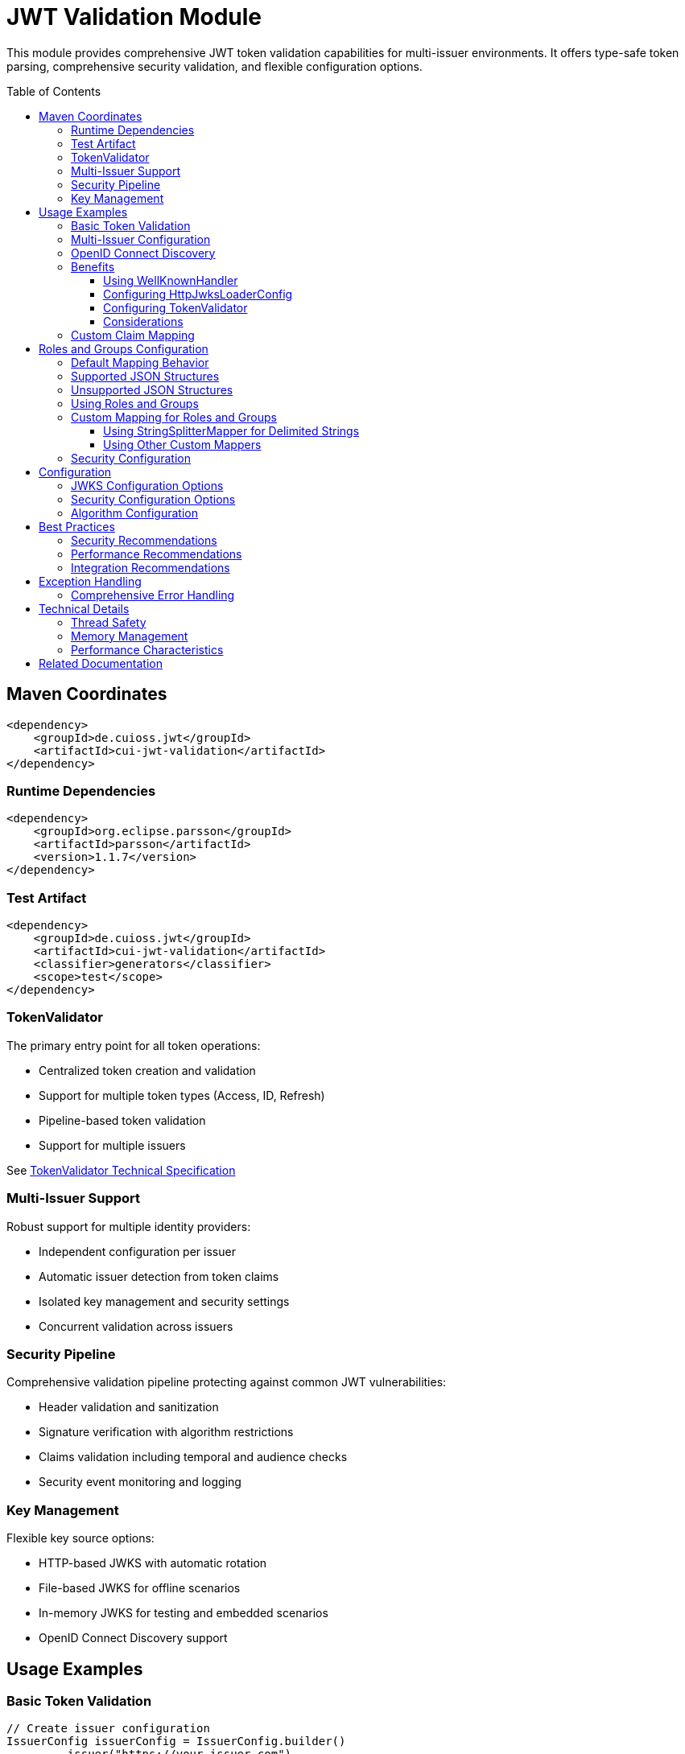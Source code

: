 = JWT Validation Module
:toc: macro
:toclevels: 3
:sectnumlevels: 1

This module provides comprehensive JWT token validation capabilities for multi-issuer environments. It offers type-safe token parsing, comprehensive security validation, and flexible configuration options.

toc::[]

== Maven Coordinates

[source,xml]
----
<dependency>
    <groupId>de.cuioss.jwt</groupId>
    <artifactId>cui-jwt-validation</artifactId>
</dependency>
----

=== Runtime Dependencies

[source,xml]
----
<dependency>
    <groupId>org.eclipse.parsson</groupId>
    <artifactId>parsson</artifactId>
    <version>1.1.7</version>
</dependency>
----

=== Test Artifact

[source,xml]
----
<dependency>
    <groupId>de.cuioss.jwt</groupId>
    <artifactId>cui-jwt-validation</artifactId>
    <classifier>generators</classifier>
    <scope>test</scope>
</dependency>
----

=== TokenValidator

The primary entry point for all token operations:

* Centralized token creation and validation
* Support for multiple token types (Access, ID, Refresh)
* Pipeline-based token validation
* Support for multiple issuers

See xref:../doc/specification/technical-components.adoc#_tokenvalidator[TokenValidator Technical Specification]

=== Multi-Issuer Support

Robust support for multiple identity providers:

* Independent configuration per issuer
* Automatic issuer detection from token claims
* Isolated key management and security settings
* Concurrent validation across issuers

=== Security Pipeline

Comprehensive validation pipeline protecting against common JWT vulnerabilities:

* Header validation and sanitization
* Signature verification with algorithm restrictions
* Claims validation including temporal and audience checks
* Security event monitoring and logging

=== Key Management

Flexible key source options:

* HTTP-based JWKS with automatic rotation
* File-based JWKS for offline scenarios
* In-memory JWKS for testing and embedded scenarios
* OpenID Connect Discovery support

== Usage Examples

=== Basic Token Validation

[source,java]
----
// Create issuer configuration
IssuerConfig issuerConfig = IssuerConfig.builder()
        .issuer("https://your-issuer.com")
        .expectedAudience("target-Audience")
        .expectedClientId("client-id")
        .httpJwksLoaderConfig(httpJwksLoaderConfig)
        .build();

// Create validator
TokenValidator validator = new TokenValidator(issuerConfig);

// Validate tokens
AccessTokenContent accessToken = validator.createAccessToken(tokenString);
IdTokenContent idToken = validator.createIdToken(tokenString);
RefreshTokenContent refreshToken = validator.createRefreshToken(tokenString);
----

=== Multi-Issuer Configuration

[source,java]
----
// HTTP-based JWKS loader with automatic rotation
HttpJwksLoaderConfig httpConfig = HttpJwksLoaderConfig.builder()
        .jwksUrl("https://issuer1.com/.well-known/jwks.json")
        .refreshIntervalSeconds(60)
        .build();

// Configure multiple issuers
IssuerConfig issuerHttpConfig = IssuerConfig.builder()
        .issuer("https://issuer1.com")
        .httpJwksLoaderConfig(httpConfig)
        .build();

IssuerConfig issuerFileConfig = IssuerConfig.builder()
        .issuer("https://issuer2.com")
        .jwksFilePath("/path/to/jwks.json")
        .build();

IssuerConfig issuerMemoryConfig = IssuerConfig.builder()
        .issuer("https://issuer3.com")
        .jwksContent("{\"keys\":[{\"kty\":\"RSA\",\"kid\":\"key-id\",\"use\":\"sig\",\"alg\":\"RS256\",\"n\":\"...\",\"e\":\"...\"}]}")
        .build();

// Create validator supporting all issuers
TokenValidator validator = new TokenValidator(
        issuerHttpConfig, issuerFileConfig, issuerMemoryConfig);

// Access security event counter for monitoring
SecurityEventCounter securityEventCounter = validator.getSecurityEventCounter();
----

=== OpenID Connect Discovery

See xref:../doc/specification/well-known.adoc[OIDC Discovery Specification Details]

OpenID Connect Discovery provides a standardized way for clients (Relying Parties) to dynamically discover information about an OpenID Provider (OP), such as its issuer identifier and JWKS URI. This is typically done by fetching a JSON document from a well-known endpoint: `/.well-known/openid-configuration` relative to the issuer's base URL.

This library supports configuring the `HttpJwksLoaderConfig` (and subsequently the `TokenValidator`) using the information retrieved from such an endpoint via the `WellKnownHandler`.

=== Benefits

* **Simplified Configuration**: Reduces the need to manually configure the `jwks_uri` and `issuer` if they are discoverable.
* **Dynamic Updates**: Although `WellKnownHandler` itself performs a one-time fetch, the principle of discovery allows for more dynamic setups if the handler is re-initialized based on external triggers (not covered by default).
* **Standard Compliance**: Aligns with OIDC standards for provider information retrieval.

==== Using WellKnownHandler

The `de.cuioss.jwt.validation.wellKnown.WellKnownHandler` class is responsible for fetching and parsing the OIDC discovery document.

[source,java]
----
import de.cuioss.jwt.validation.well_known.WellKnownHandler;
import de.cuioss.jwt.validation.well_known.WellKnownDiscoveryException;

// ...

try {
    String wellKnownUrl = "https://your-idp.com/realms/my-realm/.well-known/openid-configuration";
    WellKnownHandler wellKnownHandler = WellKnownHandler.builder()
            .url(wellKnownUrl)
            .build();

    // The handler now contains the discovered metadata, e.g.:
    // HttpHandler jwksHandler = wellKnownHandler.getJwksUri();
    // HttpHandler issuerHandler = wellKnownHandler.getIssuer();
    // URL jwksUri = jwksHandler.getUrl();
    // URL issuerUrl = issuerHandler.getUrl();

    // This handler can then be used to configure HttpJwksLoaderConfig
} catch (WellKnownDiscoveryException e) {
    // Handle exceptions related to discovery, e.g., network issues, malformed JSON, missing required fields
    LOGGER.error("OIDC Discovery failed: %s", e.getMessage(), e);
}
----
The `WellKnownHandler.builder().url().build()` pattern will fetch the document, parse it, and validate key aspects like the issuer consistency. It may throw a `WellKnownDiscoveryException` if the process fails.

==== Configuring HttpJwksLoaderConfig

Once you have a `WellKnownHandler` instance, you can use it to configure the `HttpJwksLoaderConfig`:

[source,java]
----
import de.cuioss.jwt.validation.jwks.http.HttpJwksLoaderConfig;
// Assuming wellKnownHandler is already initialized as shown above

HttpJwksLoaderConfig jwksConfig = HttpJwksLoaderConfig.builder()
    .wellKnown(wellKnownHandler) // This extracts the jwks_uri from the handler
    // Optionally set other HttpJwksLoaderConfig properties like:
    // .refreshIntervalSeconds(300)
    // .connectTimeoutSeconds(30) // Connection timeout in seconds (default: system default)
    // .readTimeoutSeconds(60)    // Read timeout in seconds (default: system default)
    // .sslContext(yourSslContext) // If custom SSL context is needed for JWKS endpoint
    .build();
----

==== Configuring TokenValidator

The `HttpJwksLoaderConfig` (configured via `WellKnownHandler`) is then used with `IssuerConfig` to set up the `TokenValidator`. It's crucial to use the issuer identifier obtained from the `WellKnownHandler` for the `expectedIssuer` in `IssuerConfig` to ensure consistency.

[source,java]
----
import de.cuioss.jwt.validation.TokenValidator;
import de.cuioss.jwt.validation.IssuerConfig;

// Assuming jwksConfig is configured using wellKnownHandler as shown above
// And wellKnownHandler is available

String expectedIssuerFromDiscovery = wellKnownHandler.getIssuer().getUrl().toString();

IssuerConfig issuerConfig = IssuerConfig.builder()
    .issuer(expectedIssuerFromDiscovery) // Use issuer from discovery
    .addAudience("your-client-id")       // Set your expected audience(s)
    // .expectedClientId("your-client-id") // If you need to check 'azp' or 'client_id' claims
    .httpJwksLoaderConfig(jwksConfig)
    .build();

TokenValidator validator = new TokenValidator(issuerConfig);

// Now the validator is ready to validate tokens against the dynamically discovered JWKS
// and the discovered issuer.
----

==== Considerations

* **Initial Latency**: The call to `WellKnownHandler.builder().url().build()` involves a network request to fetch the discovery document. This adds a one-time latency during initialization
* **Error Handling**: Robust error handling for `WellKnownDiscoveryException` is important during application startup or when initializing the handler
* **SSL/TLS**: Ensure the JVM running the application trusts the SSL certificate of the OIDC provider if its well-known endpoint is served over HTTPS. For fetching the JWKS via `HttpJwksLoader`, you can provide a custom `SSLContext` in `HttpJwksLoaderConfig`

=== Custom Claim Mapping

See xref:../doc/specification/technical-components.adoc[Technical Specification] for details

The module supports custom claim mappers that take precedence over the default ones:

* Configure custom ClaimMapper instances for specific claims
* Handle non-standard claims like "role" from specific identity providers
* Extend the system with custom claim mapping logic

[source,java]
----
// Create a custom claim mapper for the "role" claim
ClaimMapper roleMapper = new JsonCollectionMapper();

// Add the custom mapper to the issuer configuration
IssuerConfig issuerConfig = IssuerConfig.builder()
        .issuer("https://issuer.com")
        .jwksLoader(jwksLoader)
        // Add custom claim mapper for "role" claim
        .claimMapper("role", roleMapper)
        .build();

// Create a validator with the configured issuer
TokenValidator validator = new TokenValidator(issuerConfig);

// The custom mapper will be used when processing tokens with the "role" claim
// This method will throw TokenValidationException if validation fails
AccessTokenContent accessToken = validator.createAccessToken(tokenString);
----

== Roles and Groups Configuration

The library provides built-in support for role-based and group-based access control through the "roles" and "groups" claims. These claims are common in many JWT implementations but are not part of the core JWT or OpenID Connect specifications.

=== Default Mapping Behavior

By default, both "roles" and "groups" claims use the `JsonCollectionMapper`, which can automatically detect:

* JSON arrays of strings: `"roles": ["admin", "user"]`
* JSON strings (treated as a single value): `"roles": "admin"`

The `JsonCollectionMapper` has the following limitations:

* It only detects JSON arrays and JSON strings
* It does not split space-separated or comma-separated strings
* It treats nested structures as single string values

=== Supported JSON Structures

The following JSON structures are automatically detected and properly mapped:

[source]
----
# JSON array of strings - each element becomes a separate role/group
{
  "roles": ["admin", "user", "manager"],
  "groups": ["group1", "group2", "group3"]
}

# Single string value - becomes a single-element list
{
  "roles": "admin",
  "groups": "group1"
}

# JSON array with mixed types - non-string values are converted to strings
{
  "roles": ["admin", 123, true],
  "groups": ["group1", {"id": "group2"}]
}
----

=== Unsupported JSON Structures

The following JSON structures are NOT automatically split into multiple values by the default `JsonCollectionMapper`:

[source]
----
# Space-separated string - treated as a single value "admin user manager"
{
  "roles": "admin user manager"
}

# Comma-separated string - treated as a single value "admin,user,manager"
{
  "roles": "admin,user,manager"
}

# Nested arrays - inner arrays are converted to string representation
{
  "roles": [["admin"], ["user"]]
}

# Custom format - treated as a single value
{
  "roles": "admin:user:manager"
}
----

NOTE: Character-separated strings (like comma or colon-separated) can be handled using the `StringSplitterMapper`. See the <<Using StringSplitterMapper for Delimited Strings>> section for details.

=== Using Roles and Groups

The `AccessTokenContent` class provides methods for working with roles and groups:

[source,java]
----
// Get all roles from the token
List<String> roles = accessToken.getRoles();

// Get all groups from the token
List<String> groups = accessToken.getGroups();

// Check if the token has specific roles
boolean hasRoles = accessToken.providesRoles(List.of("admin", "user"));

// Check if the token has specific groups
boolean hasGroups = accessToken.providesGroups(List.of("group1", "group2"));

// Get missing roles
Set<String> missingRoles = accessToken.determineMissingRoles(requiredRoles);

// Get missing groups
Set<String> missingGroups = accessToken.determineMissingGroups(requiredGroups);
----

=== Custom Mapping for Roles and Groups

If your identity provider uses a different format for roles or groups, you can configure a custom mapper:

==== Using StringSplitterMapper for Delimited Strings

The library provides a `StringSplitterMapper` that can split string claims by a specified character. This is useful when roles or groups are provided as a single string with values separated by a specific character:

[source,java]
----
// Create a mapper that splits by comma
StringSplitterMapper commaMapper = new StringSplitterMapper(',');

// Create a mapper that splits by colon
StringSplitterMapper colonMapper = new StringSplitterMapper(':');

// Configure the issuer to use the custom mappers
IssuerConfig issuerConfig = IssuerConfig.builder()
        .issuer("https://issuer.com")
        .jwksLoader(jwksLoader)
        .claimMapper("roles", commaMapper) // For comma-separated roles
        .claimMapper("groups", colonMapper) // For colon-separated groups
        .build();
----

The `StringSplitterMapper` is particularly useful for handling formats that the default `JsonCollectionMapper` doesn't support:

* Comma-separated strings: `"roles": "admin,user,manager"` → `["admin", "user", "manager"]`
* Colon-separated strings: `"roles": "admin:user:manager"` → `["admin", "user", "manager"]`
* Any other character-separated strings

The mapper:

* Only works with string values (not arrays or other types)
* Trims whitespace from each value
* Omits empty values
* Preserves the original string in the claim value

==== Using Other Custom Mappers

You can also implement your own custom mappers for special formats:

=== Security Configuration

See xref:../doc/specification/technical-components.adoc[Technical Specification] for details

The `ParserConfig` class provides important security settings for token processing:

[source,java]
----
// Create a TokenValidator with custom security settings
ParserConfig config = ParserConfig.builder()
        .maxTokenSize(4 * 1024)        // Limit token size to 4KB (default is 8KB)
        .maxPayloadSize(4 * 1024)      // Limit payload size to 4KB (default is 8KB)
        .maxStringSize(2 * 1024)       // Limit JSON string size to 2KB (default is 4KB)
        .maxArraySize(32)              // Limit JSON array size to 32 elements (default is 64)
        .maxDepth(5)                   // Limit JSON parsing depth to 5 levels (default is 10)
        .logWarningsOnDecodeFailure(true) // Log warnings when token decoding fails
        .build();

TokenValidator validator = new TokenValidator(
        config,
        issuerConfig);
----

These security settings help prevent various attacks:

* `maxTokenSize`: Prevents memory exhaustion attacks from oversized tokens
* `maxPayloadSize`: Prevents memory exhaustion attacks from oversized payloads
* `maxStringSize`, `maxArraySize`, `maxDepth`: Prevent JSON parsing attacks

== Configuration

=== JWKS Configuration Options

[cols="1,3,1"]
|===
|Option |Description |Default

|refreshIntervalSeconds
|Automatic key refresh interval
|3600

|connectTimeoutSeconds
|Connection timeout for JWKS endpoints
|System default

|readTimeoutSeconds
|Read timeout for JWKS endpoints
|System default

|backgroundRefresh
|Enable background key refresh
|true

|cacheSize
|Maximum cached JWKS entries
|10
|===

=== Security Configuration Options

[cols="1,3,1"]
|===
|Option |Description |Default

|maxTokenSize
|Maximum token size in bytes
|8KB

|maxPayloadSize
|Maximum payload size in bytes
|8KB

|maxStringSize
|Maximum JSON string size
|4KB

|maxArraySize
|Maximum JSON array elements
|64

|maxDepth
|Maximum JSON parsing depth
|10
|===

=== Algorithm Configuration

The library automatically rejects insecure algorithms:

* **Supported**: RS256, RS384, RS512, ES256, ES384, ES512, PS256, PS384, PS512
* **Rejected**: HS256, HS384, HS512, none

== Best Practices

=== Security Recommendations

* Use HTTPS for all JWKS endpoints in production environments
* Configure appropriate token size limits to prevent DoS attacks
* Validate audience and client ID claims for enhanced security
* Implement comprehensive error handling for security events
* Monitor security event counters for potential attacks
* Use strong asymmetric algorithms (RS256, ES256, etc.)

=== Performance Recommendations

* Configure appropriate JWKS refresh intervals (300-3600 seconds)
* Enable background refresh to avoid blocking token validation
* Use connection pooling for high-volume scenarios
* Monitor performance metrics via SecurityEventCounter
* Consider token caching for frequently validated tokens

=== Integration Recommendations

* Use dependency injection for TokenValidator instances
* Implement centralized exception handling
* Configure logging for security events
* Use health checks for validation components
* Integrate with application metrics systems

== Exception Handling

=== Comprehensive Error Handling

The library uses `TokenValidationException` to signal validation failures. This exception contains detailed information about the failure, including an `EventType` that categorizes the issue:

[source,java]
----
// Import statements
import de.cuioss.tools.logging.CuiLogger;
import de.cuioss.jwt.validation.security.SecurityEventCounter;
import de.cuioss.jwt.validation.exception.TokenValidationException;
import de.cuioss.jwt.validation.domain.token.AccessTokenContent;
import java.util.Set;

// Initialize logger
private static final CuiLogger LOGGER = new CuiLogger(YourClassName.class);

try {
    // Attempt to validate and create a token
    AccessTokenContent accessToken = validator.createAccessToken(tokenString);

    // If validation succeeds, use the token
    LOGGER.info("Token validated successfully for subject: %s", accessToken.getSubject());

    // Check if token has required roles
    if (accessToken.providesRoles(requiredRoles)) {
        // Proceed with authorized operation
    } else {
        // Handle insufficient permissions
        Set<String> missingRoles = accessToken.determineMissingRoles(requiredRoles);
        LOGGER.info("Missing required roles: %s", missingRoles);
    }

} catch (TokenValidationException e) {
    // Handle validation failure based on the event category first, then type for finer control
    SecurityEventCounter.EventType eventType = e.getEventType();
    SecurityEventCounter.EventCategory category = eventType.getCategory();

    // First handle based on category
    switch (category) {
        case INVALID_STRUCTURE:
            // Handle structure issues (malformed tokens, size violations, etc.)
            LOGGER.warn("Token structure issue: %s (Event type: %s)", e.getMessage(), eventType);
            // Implement appropriate response for invalid token structure
            break;

        case INVALID_SIGNATURE:
            // Handle signature issues with finer-grained control
            if (eventType == SecurityEventCounter.EventType.SIGNATURE_VALIDATION_FAILED) {
                // Handle invalid signature
                LOGGER.error("Token signature validation failed: %s", e.getMessage());
                // Log security event, possibly trigger alerts for potential tampering
            } else if (eventType == SecurityEventCounter.EventType.KEY_NOT_FOUND) {
                // Handle missing key
                LOGGER.warn("Key not found: %s", e.getMessage());
                // Implement appropriate response
            } else {
                // Handle other signature issues
                LOGGER.warn("Signature issue: %s (Event type: %s)", e.getMessage(), eventType);
            }
            break;

        case SEMANTIC_ISSUES:
            // Handle semantic issues with finer-grained control
            if (eventType == SecurityEventCounter.EventType.TOKEN_EXPIRED) {
                // Handle expired token
                LOGGER.warn("Token has expired: %s", e.getMessage());
                // Prompt user to refresh their session
            } else if (eventType == SecurityEventCounter.EventType.ISSUER_MISMATCH) {
                // Handle issuer mismatch
                LOGGER.warn("Token issuer not recognized: %s", e.getMessage());
                // Log security event, possibly block repeated attempts
            } else if (eventType == SecurityEventCounter.EventType.AUDIENCE_MISMATCH) {
                // Handle audience mismatch
                LOGGER.warn("Token audience doesn't match expected value: %s", e.getMessage());
                // Log security event
            } else {
                // Handle other semantic issues
                LOGGER.warn("Token validation failed: %s (Event type: %s)", e.getMessage(), eventType);
            }
            break;

        default:
            // Handle other validation failures
            LOGGER.warn("Token validation failed: %s (Event type: %s)", e.getMessage(), eventType);
            // Log the event for monitoring
            break;
    }
}
----

This example demonstrates how to:

1. Attempt to validate a token using the TokenValidator
2. Handle successful validation by using the token content
3. Catch TokenValidationException and handle different failure scenarios based on the event type
4. Implement specific handling for common validation failures
5. Use the event category for broader classification of issues

For a complete list of event types and categories, refer to the `SecurityEventCounter.EventType` and `SecurityEventCounter.EventCategory` enums.

== Technical Details

=== Thread Safety

* TokenValidator is thread-safe after construction
* Concurrent token validation is fully supported
* JWKS key refresh happens in background threads
* SecurityEventCounter uses atomic operations

=== Memory Management

* Configurable limits prevent memory exhaustion attacks
* Efficient JSON parsing with depth and size controls
* Automatic cleanup of expired cached keys
* Memory-efficient token content representation

=== Performance Characteristics

* Sub-millisecond validation performance for typical tokens
* Support for thousands of concurrent validations per second
* Efficient JWKS caching with minimal memory overhead
* Optimized validation pipeline with fail-fast behavior

== Related Documentation

* xref:../README.adoc[Project Overview] - Main project documentation
* xref:../doc/specification/technical-components.adoc[Technical Components] - Detailed architecture documentation
* xref:../doc/specification/well-known.adoc[OIDC Discovery] - OpenID Connect Discovery specification
* xref:../doc/security/security-specifications.adoc[Security Specifications] - Security implementation details
* xref:../doc/security/Threat-Model.adoc[Threat Model] - Security analysis and mitigations
* xref:UnitTesting.adoc[Test Utilities] - Testing support documentation
